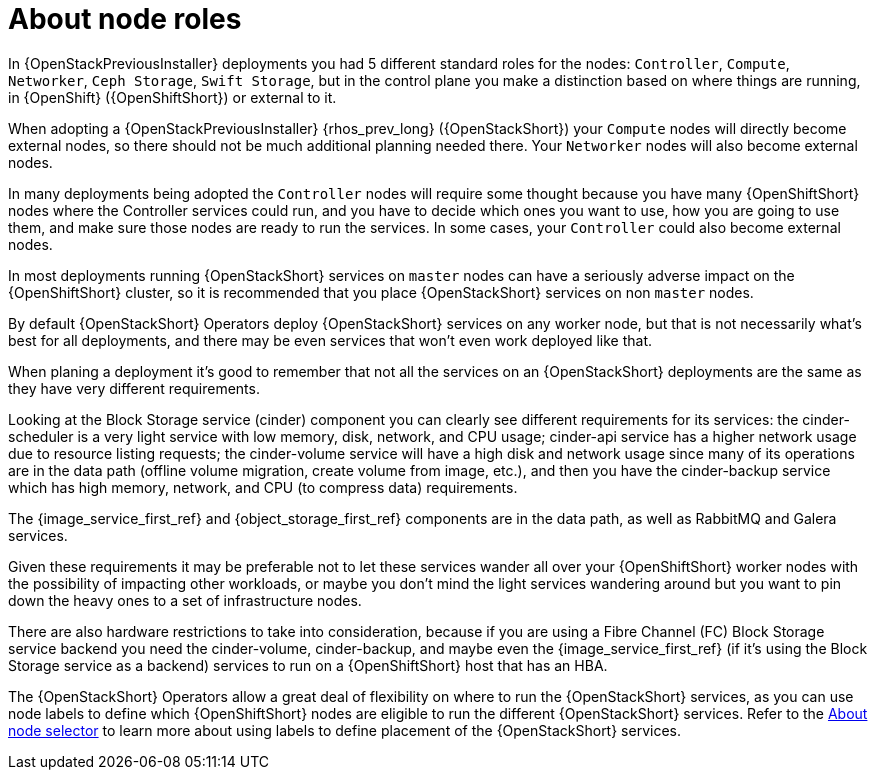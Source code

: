 [id="about-node-roles_{context}"]

= About node roles

In {OpenStackPreviousInstaller} deployments you had 5 different standard roles
for the nodes: `Controller`, `Compute`, `Networker`, `Ceph Storage`, `Swift
Storage`, but in the control plane you make a distinction based on where things
are running, in {OpenShift} ({OpenShiftShort}) or external to it.

When adopting a {OpenStackPreviousInstaller} {rhos_prev_long} ({OpenStackShort}) your `Compute` nodes will directly become
external nodes, so there should not be much additional planning needed there.
Your `Networker` nodes will also become external nodes.

In many deployments being adopted the `Controller` nodes will require some
thought because you have many {OpenShiftShort} nodes where the Controller services
could run, and you have to decide which ones you want to use, how you are going to use them, and make sure those nodes are ready to run the services.
In some cases, your `Controller` could also become external nodes.

In most deployments running {OpenStackShort} services on `master` nodes can have a
seriously adverse impact on the {OpenShiftShort} cluster, so it is recommended that you place {OpenStackShort} services on non `master` nodes.

By default {OpenStackShort} Operators deploy {OpenStackShort} services on any worker node, but
that is not necessarily what's best for all deployments, and there may be even
services that won't even work deployed like that.

When planing a deployment it's good to remember that not all the services on an
{OpenStackShort} deployments are the same as they have very different requirements.

Looking at the Block Storage service (cinder) component you can clearly see different requirements for
its services: the cinder-scheduler is a very light service with low
memory, disk, network, and CPU usage; cinder-api service has a higher network
usage due to resource listing requests; the cinder-volume service will have a
high disk and network usage since many of its operations are in the data path
(offline volume migration, create volume from image, etc.), and then you have
the cinder-backup service which has high memory, network, and CPU (to compress
data) requirements.

The {image_service_first_ref} and {object_storage_first_ref} components are in the data path, as well as RabbitMQ and Galera services.

Given these requirements it may be preferable not to let these services wander
all over your {OpenShiftShort} worker nodes with the possibility of impacting other
workloads, or maybe you don't mind the light services wandering around but you
want to pin down the heavy ones to a set of infrastructure nodes.

There are also hardware restrictions to take into consideration, because if you
are using a Fibre Channel (FC) Block Storage service backend you need the cinder-volume,
cinder-backup, and maybe even the {image_service_first_ref} (if it's using the Block Storage service as a backend)
services to run on a {OpenShiftShort} host that has an HBA.

The {OpenStackShort} Operators allow a great deal of flexibility on where to run the
{OpenStackShort} services, as you can use node labels to define which {OpenShiftShort} nodes
are eligible to run the different {OpenStackShort} services.  Refer to the xref:about-node-selector_{context}[About node
selector] to learn more about using labels to define
placement of the {OpenStackShort} services.
